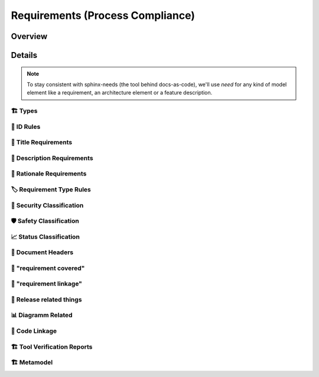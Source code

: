 .. _requirements:

=================================
Requirements (Process Compliance)
=================================

Overview
--------

.. needtable::
   :filter: c.this_doc()
   :columns: id;title;satisfies;implemented;
   :style: datatables


.. needpie:: Implemented Tool Requirements
  :labels: Yes, Partial, No

  implemented == 'YES'
  implemented == 'PARTIAL'
  implemented == 'NO'

Details
----------------------

.. note::
   To stay consistent with sphinx-needs (the tool behind docs-as-code), we'll use `need`
   for any kind of model element like a requirement, an architecture element or a
   feature description.

----------------------
🏗 Types
----------------------

.. tool_req:: Requirements Types
   :id: tool_req__req_types
   :implemented: YES
   :satisfies: PROCESS_gd_req__req__structure
   :parent_has_problem: NO
   :parent_covered: YES

   dosc-as-code shall support following requirement types:

   * Stakeholder requirement (stkh_req)
   * Feature requirement (feat_req)
   * Component requirement (comp_req)
   * Assumption of use requirement (aou_req)
   * Process requirement (gd_req)
   * Tool requirement (tool_req)


.. tool_req:: Architecture Types
   :id: tool_req__req_types_temp
   :satisfies: PROCESS_gd_req__req__structure
   :implemented: YES
   :parent_has_problem: YES
   :parent_covered: NO
   :status: invalid

   docs-as-code shall support following architecture types ??

   * Feature Architecture Static View (feat_arch_static) - does this count as an architecture type, or is it a view?
   * Feature Architecture Dynamic View (feat_arch_dyn) - the views below have view in their type name!!
   * Logical Architecture Interfaces (logic_arc_int) - That's a single interface and not "interfaces"? Or is it a view?
   * Logical Architecture Interface Operation (logic_arc_int_op)
   * Module Architecture Static View (mod_view_static)
   * Module Architecture Dynamic View (mod_view_dyn)
   * Component Architecture Static View (comp_arc_sta)
   * Component Architecture Dynamic View (comp_arc_dyn)
   * Component Architecture Interfaces (comp_arc_int)
   * Component Architecture Interface Operation (comp_arc_int_op)
   * Real interface?? (see gd_req__arch__build_blocks_corr)
   * Feature Architecture Interface?? (see gd_req__arch__traceability)

   .. warning::
      This is a temporary requirement, used to gain some oversight.

----------------------
📛 ID Rules
----------------------

.. tool_req:: Enforces need ID uniqueness
   :id: tool_req__attr_id
   :implemented: YES
   :satisfies:
      PROCESS_gd_req__req__attr_uid,
      PROCESS_gd_req__tool__attr_uid,
   :parent_has_problem: NO
   :parent_covered: YES

   .. (gd_req__req__attr_uid only covered together with tool_req__attr_id_scheme)

   Need IDs must be globally unique.

   .. note::
      Implementation note (in some sort of DR in the future??).
      IDs are unique within one docs-instance, this is guaranteed by sphinx-needs.
      Several docs-instances are always independent. When they are linked, they always
      receive unique prefixes for their IDs.

.. tool_req:: Enforces need ID scheme
   :id: tool_req__attr_id_scheme
   :implemented: YES
   :satisfies: PROCESS_gd_req__req__attr_uid
   :parent_has_problem: YES

   .. problem: how can requirements have a component name?

   :parent_covered: YES

   .. (together with tool_req__attr_id)

   Need IDs must:

   * Start with the need type (e.g. ``feature__``)
   * Include the feature name (for feature requirements)
   * Have additional text

   This applies to all :need:`tool_req__req_types`

----------------------
🧾 Title Requirements
----------------------

.. tool_req:: Enforces title wording rules
   :id: tool_req__attr_title
   :implemented: PARTIAL
   :satisfies: PROCESS_gd_req__requirements_attr_title
   :parent_has_problem: NO
   :parent_covered: NO

   .. "The title of the requirement shall provide a short summary of the description" is not toolable

   Titles must not contain the words:
   * ``shall``
   * ``must``
   * ``will``

   This applies to all :need:`tool_req__req_types`


---------------------------
📝 Description Requirements
---------------------------

.. tool_req:: Enforces presence of description
   :id: tool_req__attr_description
   :implemented: NO
   :satisfies: PROCESS_gd_req__requirements_attr_description

   Each requirement must contain a non-empty description.

   This applies to all :need:`tool_req__req_types`


-------------------------
🧠 Rationale Requirements
-------------------------

.. tool_req:: Enforces rationale attribute
   :id: tool_req__attr_rationale
   :implemented: YES
   :satisfies: PROCESS_gd_req__req__attr_rationale

   Each stakeholder requirement must contain a non-empty ``rationale`` attribute.

--------------------------
🏷️ Requirement Type Rules
--------------------------

.. tool_req:: Enforces requirement type classification
   :id: tool_req__attr_type
   :implemented: YES
   :satisfies: PROCESS_gd_req__req__attr_type

   docs-as-code shall enforce that each requirement has an ``reqtype`` attribute, which
   must be one of:

   * Functional
   * Interface
   * Process
   * Legal
   * Non-Functional

   This applies to all :need:`tool_req__req_types`

----------------------------
🔐 Security Classification
----------------------------

.. tool_req:: Enforces security classification
   :id: tool_req__attr_security
   :implemented: YES
   :satisfies:
      PROCESS_gd_req__requirements_attr_security,
      PROCESS_gd_req__arch_attr_security,

   The ``security`` attribute must be one of:

   * YES
   * NO

   This applies to:
   * all :need:`tool_req__req_types` except process requirements.
   * all architecture elements (TODO; see https://github.com/eclipse-score/process_description/issues/34)


.. TODO: Double check if this truly isn't implements
.. tool_req:: Restrict linakge of security architecture elements
   :id: tool_req__arch_security_linkage
   :implemented: NO
   :satisfies: PROCESS_gd_req__arch__linkage_security_trace

   The tool shall enforce that requirements that are security relevant e.g. `security == YES` can only be
   linked to other requirements that are also security relevant.

   This shall be enforced for the following requirement types:

   * Architecture

---------------------------
🛡️ Safety Classification
---------------------------

.. tool_req:: Enforces safety classification (requirements, architecture)
   :id: tool_req__attr_safety
   :implemented: YES
   :satisfies:
      PROCESS_gd_req__req__attr_safety,

   docs-as-code shall ensure that every element of type :need:`tool_req__req_types` shall have a automotive safety integrity
   level (``safety``) attribute, which must be one of:

   * QM
   * ASIL_B
   * ASIL_D



----------------------------
📈 Status Classification
----------------------------

.. tool_req:: Enforces status classification (requirements, architecture)
   :id: tool_req__attr_status
   :implemented: YES
   :satisfies:
     PROCESS_gd_req__req__attr_status,
     PROCESS_gd_req__arch__attr_status,

   Needs of type:

   * stakeholder requirements
   * feature requirements
   * component requirements
   * assumption of use requirements
   * process requirements

   shall have an ``status`` attribute, which must be one of:

   * valid
   * invalid

   .. warning::
      the architecture requirement does not talk about architecture elements, but about requirements.


-------------------------
📄 Document Headers
-------------------------

.. tool_req:: Document author is mandatory and autofilled
   :id: tool_req__doc_attr_author
   :implemented: PARTIAL
   :satisfies: PROCESS_gd_req__doc_author
   :parent_covered: NO
   :parent_has_problem: NO

   The tool shall ensure that a document header has an 'author' attribute.
   It furthermore shall implement an automatic way to deter Minn the authors.
   Commiters with more than 50% of content addition, shall be considerd as author.

   .. note::
      Header service treats the 'author' is the person who makes the PR. Not someone who has at least 50% of the content added

.. tool_req:: Document approver is mandatory and filled
   :id: tool_req__doc_attr_approver
   :implemented: PARTIAL
   :satisfies: PROCESS_gd_req__doc_approver
   :parent_covered: NO
   :parent_has_problem: NO

   The tool shall ensure that the document header contains the 'approver' attribute.
   This attribute shall be filled automatically and shall be the *last CODEOWNER APPROVER*
   of the file that contains the document.



.. tool_req:: Document reviewer is mandatory and filled
   :id: tool_req__doc_attr_reviewer
   :implemented: PARTIAL
   :satisfies: PROCESS_gd_req__doc_reviewer
   :parent_covered: NO
   :parent_has_problem: NO

   The tool shall ensure that the document header contains the 'reviewer' attribute.
   This attribute shall contain all reviewers that are not mentioned under the 'approver'
   attribute.

   .. note::
      The header service grabs 'all' reviewers not just the last one. Therefore this is not 100% fulfilled as written.

-------------------------
📌 "requirement covered"
-------------------------

.. tool_req:: Enables marking requirements as "covered"
   :id: tool_req__covered
   :implemented: NO
   :satisfies: PROCESS_gd_req__req__attr_req_cov
    
   The tool shall check requirement parents hashes versus the ones referenced in the requirement it self.  
   It then shall fill out the 'requirement covered' attribute accordingly. 

   The hashes referenced in the requirement and the parents hashes are the same => 'covered'. 
   Otherwise => 'not covered'
    

.. tool_req:: Support requirements test coverage
   :id: tool_req__req_test_cov
   :implemented: NO
   :satisfies: PROCESS_gd_req__req__attr_test_covered

   | Requirements shall allow for an attribute that shows if the requirement is covered by linked test cases.
   | Allowed values:

   * Yes
   * No

-------------------------
🔗 "requirement linkage"
-------------------------

.. tool_req:: Enables linking from/to requirements
   :id: tool_req__linkage
   :implemented: PARTIAL
   :satisfies: PROCESS_gd_req__req__linkage
   :parent_covered: NO
   :parent_has_problem: NO

   The tool shall allow and check for linking of requirements to specific levels.
   In the table underneath you can see which requirement type can link to which other one

   .. table::
      :widths: auto

      ========================  ===========================
      Requirement Type          Allowed Link Target
      ========================  ===========================
      Stakeholder               Feature Requirements
      Feature Requirements      Component Requirements
      Workflows                 Process Requirements
      ========================  ===========================
   
   .. note::
      It seems that 'stakeholder' has no allowed link, targets. 


.. tool_req:: Checking architectual requirement linking
   :id: tool_req__arch_linkage
   :implemented: NO
   :satisfies: PROCESS_gd_req__arch__linkage_requirement_type

   The tool shall allow and check for linking of requirements to specific elements.
   In the table underneath you can see which requirement type can link to which other one

   .. table::
      :widths: auto


      ====================================  ==========================================
      Requirement Type                      Allowed Link Target
      ====================================  ==========================================
      Functional feature requirements       Static / dynamic feature architecture
      Interface feature requirements        Interface feature architecture
      Functional component requirements     Static / dynamic component architecture
      Interface component requirements      Interface component architecture
      ====================================  ==========================================



.. I don't think this is enforced for JUST architecture, but for all.
.. tool_req:: Mandate links for safety requirements
   :id: tool_req__req_saftety_link
   :implemented: PARTIAL
   :satisfies: PROCESS_gd_req__arch__linkage_requirement

   The tool shall enforce that requirements who have an ASIL_* **have** to be linked
   against another requirements that have ASIL_* safety.

   This shall be enforced for the following requirement types:

   * Architecture


.. tool_req:: Restrict links for safety requirements
   :id: tool_req__req_saftety_link_trace
   :implemented: PARTIAL
   :satisfies: PROCESS_gd_req__arch__linkage_safety_trace
   :parent_covered: NO
   :parent_has_problem: NO

   The tool shall ensure that requirements with safety != QM can only
   be linked against safety elements.

   This shall be enforced for the following requirement types:

   * Architecture
   
   .. note::
      Currently only enforced for 'feat_req' and 'comp_req' not the other architecture needs.





.. tool_req:: Ensure Architecture -> Requirements Link
   :id: tool_req__arch_attr_fulfils
   :implemented: PARTIAL
   :satisfies: PROCESS_gd_req__arch__attr_fulfils
   :parent_covered: NO
   :parent_has_problem: NO

   The tool shall enforce that each architecture element is linked to a requirement via
   the 'fulfils' attribute/option.

   .. note:: 
      Requriements: feat_arc_sta, comp_arc_sta, comp_arc_dyn do not have it enforced. 
      !TODO: Are these all 'architecture reqs'? Should we enforce this on all then?

.. tool_req:: Ensure Architecture fulfillment links
   :id: tool_req__arch_traceability
   :implemented: PARTIAL
   :satisfies: PROCESS_gd_req__arch__traceability
   :parent_covered: NO
   :parent_has_problem: NO

   The tool shall enforce that requirements are fulfilled by the architecture at the correct level.
   This means:

   * Feature requirements can only be fulfilled by: feat_arch_*
   * Component requirements can only be fulfilled by: comp_arch_*

   .. note::
      The link is implemented the other way. We only allow 'feat_arch' to fulfill a feat_req.
      Feat_req's do not get checked what 'fullfilled_back' requirement types they are linked to.
      !TODO: Check if this is alright!



-------------------------
🚀 Release related things
-------------------------

.. tool_req:: Store releases
   :id: tool_req__req_release_storage
   :implemented: NO
   :satisfies: PROCESS_gd_req__workproducts_storage

   The tool shall allow for a permanently saved release of the documentation as text documents including OSS tooling


.. I'm unsure if we need to track his here, as this is 'done' by Github?
.. tool_req:: Enable visulisation of differences between versions
   :id: tool_req__vis_ver_diff
   :implemented: YES
   :satisfies: PROCESS_gd_req__baseline_diff

   The tool shall allow for two versions to be compared with each other and visualize the differences between those versions.


----------------------
📊 Diagramm Related
----------------------

.. This seems covered so far, but there might be edgecases that I have not seen/realised that aren't.
.. tool_req:: Support Diagramm drawing of architecture
   :id: tool_req__arch_diag_draw
   :implemented: YES
   :satisfies: PROCESS_doc_concept__arch__process, PROCESS_gd_req__arch__viewpoints
   :parent_covered: YES
   :parent_has_problem: NO

   The tool shall enable the creation of a diagramm the following views:

   * Feature View & Component View:
      *  Static View
      *  Dynamic View
      *  Interface View
   * SW Module View
   * Platform View


----------------
🧬 Code Linkage
----------------

.. tool_req:: Supports linking to source code
   :id: tool_req__attr_impl
   :implemented: PARTIAL
   :satisfies: PROCESS_gd_req__req__attr_impl

   Source code can link to requirements.


.. tool_req:: Supports linking to test cases
   :id: tool_req__test_case_linkage
   :implemented: NO
   :satisfies: PROCESS_gd_req__req__attr_testlink

   Docs-as-code shall provide a way to automatically link test cases to requirements


------------------------------
🏗 Tool Verification Reports
------------------------------

.. they are so different, that they need their own section

.. tool_req:: Tool Verification Report
   :id: tool_req__docs_tvr_uid
   :implemented: NO
   :satisfies: PROCESS_gd_req__tool__attr_uid

   .. not sure about that satisfies link

   docs-as-code shall support the Tool Verification Report (tool_verification_report).

.. tool_req:: tool verification report: Enforce safety classification
   :id: tool_req__docs_tvr_safety
   :implemented: YES
   :satisfies: PROCESS_gd_req__tool__attr_safety_affected

   docs-as-code shall ensure that every Tool Verification Report has a ``safety_affected`` attribute, which must be one of:

   * YES
   * NO

.. tool_req:: tool verification report: enforce security classification
   :id: tool_req__docs_tvr_security
   :implemented: YES
   :satisfies: PROCESS_gd_req__tool_attr_security_affected

   docs-as-code shall ensure that every Tool Verification Report has a ``security_affected`` attribute, which must be one of:

   * YES
   * NO

.. tool_req:: tool verification report: enforce status classification (tool verification report)
   :id: tool_req__docs_tvr_status
   :implemented: YES
   :satisfies: PROCESS_gd_req__tool__attr_status
   :parent_has_problem: NO
   :parent_covered: YES

   docs-as-code shall ensure each Tool Verification Report has an ``status`` attribute, which must be one of:

   * draft
   * evaluated
   * qualified
   * released
   * rejected

--------------------------
🏗 Metamodel
--------------------------

.. tool_req:: Supports requirement metamodel
   :id: tool_req__metamodel
   :implemented: YES
   :satisfies:
      PROCESS_gd_req__req__structure,
      PROCESS_gd_req__requirements_attr_description,
      PROCESS_gd_req__req__attr_type,
      PROCESS_gd_req__requirements_attr_security,
      PROCESS_gd_req__req__attr_safety,
      PROCESS_gd_req__req__attr_status,
      PROCESS_gd_req__req__attr_rationale,
      PROCESS_gd_req__req__linkage,
      PROCESS_gd_req__req__attr_mandatory,
      PROCESS_gd_req__req__linkage_fulfill,
      PROCESS_gd_req__req__linkage_architecture,
      PROCESS_gd_req__arch__build_blocks,
      PROCESS_gd_req__arch__build_blocks_corr,
      PROCESS_gd_req__arch_attr_security,
      PROCESS_gd_req__arch__attr_safety,
      PROCESS_gd_req__arch__attr_status,
      PROCESS_gd_req__arch__attr_fulfils,
      PROCESS_gd_req__arch__traceability,

   The docs-as-code metamodel shall enforce process requirements.

   .. note:: only process requirements which are fully covered by metamodel.yml are linked to this catch-all requirement!

.. tool_req:: Supports requirement metamodel (partially implemented)
   :id: tool_req__metamodel_partial
   :implemented: PARTIAL
   :satisfies:
      PROCESS_gd_req__requirements_attr_title,
      PROCESS_gd_req__req__attr_desc_weak,
      PROCESS_gd_req__req__attr_req_cov,
      PROCESS_gd_req__req__attr_test_covered,

   The docs-as-code metamodel shall enforce process requirements.

   .. note:: once implemented, move the satisfies-links to tool_req__metamodel. This list contains not fully implemented or non understood requirements.



.. needextend:: c.this_doc() and type == 'tool_req'
   :safety: QM
   :security: NO
   :reqtype: Functional


.. needextend:: c.this_doc() and type == 'tool_req' and not status
   :status: valid
